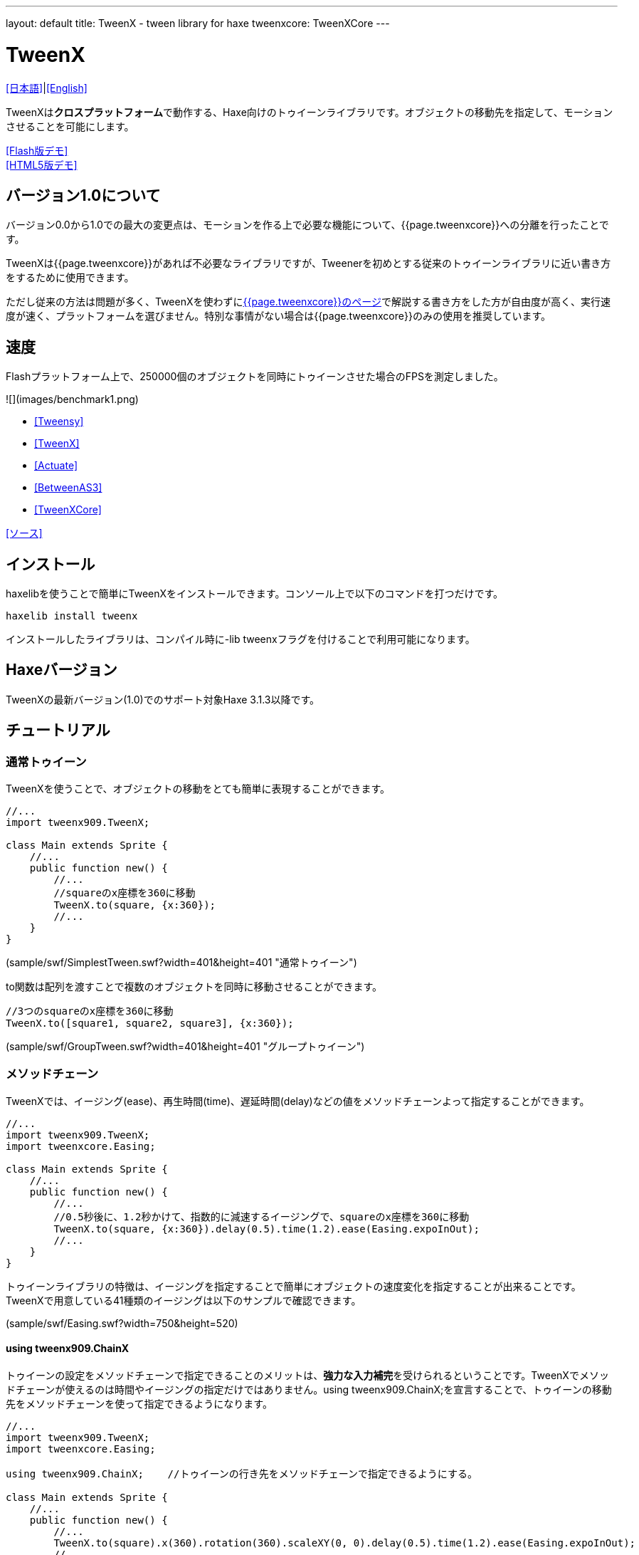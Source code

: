 ---
layout: default
title: TweenX - tween library for haxe
tweenxcore: +++<span class="tweenxcore">TweenX<span class="core">Core</span></span>+++
---

:showtitle:
:author: shohei909
:toc: macro
:toc-title: 目次
:toclevels: 4
:sampleLink: link:https://github.com/shohei909/tweenx/blob/develop/sample/
:sourceLink: link:https://github.com/shohei909/tweenx/blob/develop/src/tweenxcore/
:page-liquid:

= TweenX

+++
<script src="js/jquery-1.6.1.min.js" type="text/javascript"></script>
<!--script src="js/jquery.lint.js" type="text/javascript" charset="utf-8"></script-->
<script src="js/jquery.prettyPhoto.js" type="text/javascript" charset="utf-8"></script>
+++

link:ja.html[[日本語\]]|link:.[[English\]]

TweenXは**クロスプラットフォーム**で動作する、Haxe向けのトゥイーンライブラリです。オブジェクトの移動先を指定して、モーションさせることを可能にします。

link:sample/TweenXDemoHaxe3.swf?width=720&height=512[[Flash版デモ\]] +
link:sample/TweenXDemoHaxe3[[HTML5版デモ\]]


== バージョン1.0について

バージョン0.0から1.0での最大の変更点は、モーションを作る上で必要な機能について、{{page.tweenxcore}}への分離を行ったことです。

TweenXは{{page.tweenxcore}}があれば不必要なライブラリですが、Tweenerを初めとする従来のトゥイーンライブラリに近い書き方をするために使用できます。

ただし従来の方法は問題が多く、TweenXを使わずにlink:core[{{page.tweenxcore}}のページ]で解説する書き方をした方が自由度が高く、実行速度が速く、プラットフォームを選びません。特別な事情がない場合は{{page.tweenxcore}}のみの使用を推奨しています。

toc::[]

== 速度

Flashプラットフォーム上で、250000個のオブジェクトを同時にトゥイーンさせた場合のFPSを測定しました。

![](images/benchmark1.png)

* link:sample/bench/TweensyBench.swf?width=401&height=401[[Tweensy\]]
* link:sample/bench/TweenXBench.swf?width=401&height=401[[TweenX\]]
* link:sample/bench/ActuateBench.swf?width=401&height=401[[Actuate\]]
* link:sample/bench/BetweenAS3Bench.swf?width=401&height=401[[BetweenAS3\]]
* link:sample/bench/TweenXCoreBench.swf?width=401&height=401[[TweenXCore\]]

https://github.com/shohei909/tweenx/blob/master/sample/800_BenchMark/src?at=master[[ソース\]]


== インストール

haxelibを使うことで簡単にTweenXをインストールできます。コンソール上で以下のコマンドを打つだけです。

```haxe
haxelib install tweenx
```

インストールしたライブラリは、コンパイル時に-lib tweenxフラグを付けることで利用可能になります。

== Haxeバージョン

TweenXの最新バージョン(1.0)でのサポート対象Haxe 3.1.3以降です。

== チュートリアル

=== 通常トゥイーン

TweenXを使うことで、オブジェクトの移動をとても簡単に表現することができます。

```haxe
//...
import tweenx909.TweenX;

class Main extends Sprite {
    //...
    public function new() {
        //...
        //squareのx座標を360に移動
        TweenX.to(square, {x:360});
        //...
    }
}
```

[[デモを再生]](sample/swf/SimplestTween.swf?width=401&height=401 "通常トゥイーン")

to関数は配列を渡すことで複数のオブジェクトを同時に移動させることができます。

```haxe
//3つのsquareのx座標を360に移動
TweenX.to([square1, square2, square3], {x:360});
```

[[デモを再生]](sample/swf/GroupTween.swf?width=401&height=401 "グループトゥイーン")

=== メソッドチェーン

TweenXでは、イージング(ease)、再生時間(time)、遅延時間(delay)などの値をメソッドチェーンよって指定することができます。

```haxe
//...
import tweenx909.TweenX;
import tweenxcore.Easing;

class Main extends Sprite {
    //...
    public function new() {
        //...
        //0.5秒後に、1.2秒かけて、指数的に減速するイージングで、squareのx座標を360に移動
        TweenX.to(square, {x:360}).delay(0.5).time(1.2).ease(Easing.expoInOut);
        //...
    }
}
```

トゥイーンライブラリの特徴は、イージングを指定することで簡単にオブジェクトの速度変化を指定することが出来ることです。TweenXで用意している41種類のイージングは以下のサンプルで確認できます。

[[イージングのサンプル]](sample/swf/Easing.swf?width=750&height=520)

==== using tweenx909.ChainX

トゥイーンの設定をメソッドチェーンで指定できることのメリットは、**強力な入力補完**を受けられるということです。TweenXでメソッドチェーンが使えるのは時間やイージングの指定だけではありません。using tweenx909.ChainX;を宣言することで、トゥイーンの移動先をメソッドチェーンを使って指定できるようになります。

```haxe
//...
import tweenx909.TweenX;
import tweenxcore.Easing;

using tweenx909.ChainX;    //トゥイーンの行き先をメソッドチェーンで指定できるようにする。

class Main extends Sprite {
    //...
    public function new() {
        //...
        TweenX.to(square).x(360).rotation(360).scaleXY(0, 0).delay(0.5).time(1.2).ease(Easing.expoInOut);
        //...
    }
}
```

[[デモを再生]](sample/swf/MethodChain.swf?width=401&height=401 "using ChainX")

例えば、Pointに対するトゥイーンでは座標(x、y)のみを変化させる関数しか補完されないのにも関わらず、Spriteに対するトゥイーンではそれらに加えて、拡大率(scaleXなど)、透明度など、その他の値に対する関数まで補完されるようになります。

=== 直列トゥイーン(serial)

TweenX.serial()を使うことで、連続したトゥイーンを簡単に表現できます。

```haxe
TweenX.serial([
    TweenX.to(square1).x(360).ease(Easing.expoOut),
    TweenX.to(square2).x(360).ease(Easing.expoOut),
    TweenX.to(square3).x(360).ease(Easing.expoOut),
]);
```

[[デモを再生]](sample/swf/SerialTween.swf?width=401&height=401 "直列トゥイーン")

=== 並列トゥイーン(parallel)

複数のトゥイーンを同時に再生させるには、TweenX.parallel()を使います。

```haxe
TweenX.parallel([
    TweenX.to(square1).x(360).ease(Easing.expoOut),
    TweenX.to(square2).x(360).ease(Easing.expoOut),
    TweenX.to(square3).x(360).ease(Easing.expoOut),
]);
```

[[デモを再生]](sample/swf/ParallelTween.swf?width=401&height=401 "並列トゥイーン")

=== 時間差トゥイーン(lag)

複数のトゥイーンを時間差で再生させるには、TweenX.lag()を使います。

```haxe
TweenX.lag([
    TweenX.to(square1).x(360).ease(Easing.expoOut),
    TweenX.to(square2).x(360).ease(Easing.expoOut),
    TweenX.to(square3).x(360).ease(Easing.expoOut),
], 0.1);
```

[[デモを再生]](sample/swf/LagTween.swf?width=401&height=401 "時間差トゥイーン")

=== タイミング調節(waitとskip)

グループ化の際にタイミング調節を行いたい場合は、TweenX.wait()とskip()を使います。

```haxe
TweenX.serial([
    TweenX.to(square1).x(360).ease(Easing.expoOut),
    TweenX.to(square2).x(360).ease(Easing.expoOut),
    TweenX.wait(0.3), //0.3秒待機
    TweenX.to(square3).x(360).ease(Easing.expoOut).skip(), //このトゥイーンを待たずに次のトゥイーンを開始。
    TweenX.to(square4).x(360).ease(Easing.expoOut),
]);
```

[[デモを再生]](sample/swf/WaitAndSkip.swf?width=401&height=401 "waitとskip")

=== 繰り返し、ヨーヨー、ジグザグ

同じ動きを何度も繰り返したい場合は、repeat()を使います。さらにzigzag()、yoyo()、interval()の関数によって繰り返しを行った時の挙動を制御することが出来ます。

```haxe
TweenX.serial([
    TweenX.to(square1).x(360).time(0.4).ease(Easing.quartOut).repeat(3), //同じ動きを3回繰り返し
    TweenX.to(square2).x(360).time(0.4).ease(Easing.quartOut).repeat(5).yoyo(), //跳ねるようなトゥイーン
    TweenX.to(square3).x(360).time(0.4).ease(Easing.quartOut).repeat(5).zigzag(), //往復するようなトゥイーン
]).repeat().interval(0.4); //0.4秒の間隔をあけて、無限リピート。
```

[[デモを再生]](sample/swf/RepeatTween.swf?width=401&height=401 "繰り返し、ヨーヨー、ジグザグ")

=== デフォルト値

timeやeaseなどの各設定にはそれぞれのデフォルト値が用意されています。これらは、TweenX.dumpDefaults()で好きなタイミングでデフォルト値を取り出して保存したり、TweenX.setDefaults()でデフォルト値の差し戻しを行ったりが簡単に出来ます。取り出したデフォルト値は、メソッドチェーンで値を変更したり、serial、parallel、lag関数に引数として渡してグループ内のみでのデフォルト値を指定したりできます。

```haxe
//各動作設定のデフォルト値は以下のとおり
TweenX.defaultTime      = 0.3;
TweenX.defaultEase      = Easing.linear;
TweenX.defaultDelay     = 0;
TweenX.defaultRepeat    = 1;
TweenX.defaultYoyo      = false;
TweenX.defaultZigZag    = false;
TweenX.defaultInterval  = 0; //各繰り返しの間隔。
TweenX.defaultAutoPlay  = true; //トゥイーンの自動開始

//現在のデフォルトを取得
var defaults:DefaultsX = TweenX.dumpDefaults();

//取得した値の内容を変更する
defaults.ease(Easing.bounceOut).time(1);

//デフォルトを変更
TweenX.setDefaults(defaults);

//デフォルト値を初期状態に戻す。
TweenX.initDefaults();

//直列化したグループにデフォルト値を適用する。
TweenX.serial([
    TweenX.to(square).x(360),
    TweenX.to(square).alpha(0),
], defaults);
```

[[デモを再生]](sample/swf/Default.swf?width=401&height=401 "デフォルト値")

=== イベントの取得

TweenXでは2種類のイベントの取得方法があります。1つは手軽に関数を指定できるon～関数を使う方法です。ただし、on～で指定できるイベントハンドラは1つです。複数のイベントハンドラを指定したい場合には、addEventListenerを使用します。

```haxe
//on～の関数に、Void->Voidの関数を渡すことで各種イベントを取得出来ます。
TweenX.to(square).x(360)
    .onDelay(_delay);         //遅延により値を更新しなかった場合に呼び出される
    .onHead(_head);            //各リピートの頭で呼び出される
    .onUpdate(_update);        //値を更新した直後に呼び出される
    .onFoot(_foot);            //各リピートの末尾に呼び出される
    .onInterval(_interval);    //リピート間のインターバルにより値が更新しなかった場合に呼び出される
    .onRepeat(_repeat);        //インターバルが終了して次のリピートが開始される直前に呼び出される
    .onRest(_rest);            //長さ調節時間により値が更新しなかった場合に呼び出される
    .onFinish(_finish);        //トゥイーンが正常に終了した場合に呼び出される
    .onProgress(_progress);    //トゥイーンの再生が進行した時に呼び出される
    .onPlay(_play);            //再生開始時に呼び出される
    .onStop(_stop);            //停止時に呼び出される

    //複数のイベントハンドラを指定したい場合addEventListenerを使います
    //この場合にイベントハンドラとして渡す関数はTweenX->Voidです
    .addEventListener(EventX.DELAY,     delay);
    .addEventListener(EventX.HEAD,     head);
    .addEventListener(EventX.REPEAT,     repeat);
    .addEventListener(EventX.FOOT,     foot);
    .addEventListener(EventX.UPDATE,     update);
    .addEventListener(EventX.INTERVAL, interval);
    .addEventListener(EventX.REST,     rest);
    .addEventListener(EventX.FINISH,     finish);
    .addEventListener(EventX.PLAY,     play);
    .addEventListener(EventX.STOP,     stop);
```

=== トゥイーン制御(再生、停止、早送り、逆再生)

TweenXでは動画を操作するような感覚で、トゥイーンを停止させたり、途中から再生したり、早送りしたり、巻き戻ししたり、自由に操ることが出来ます。 またTweenXでは、何度の再生をしても同じ開始位置と終了位置で動作が再生されます。つまり、トゥイーンを繰り返し再生することで表示が崩れることはありません。

```haxe
//停止
tween.stop();

//再生
tween.play();

//指定した再生時間に移動
tween.goto(0.1);

//トゥイーンを頭から再生
tween.goto(0, true);

//現在の再生時間を取得
tween.currentTime;

//トゥイーンを最初から最後まで再生するのにかかる時間を取得
tween.totalTime;

//再生速度を変更(早送り)
tween.timeScale = 8;

//再生速度を変更(逆再生)
tween.timeScale = -1;

//TweenX全体の再生速度を変更する
TweenX.topLevelTimeScale = 0.5;
```

[[デモを再生]](sample/swf/TweenControl.swf?width=401&height=401 "トゥイーン制御")

=== 相対値トゥイーン

移動先を現在地からの相対値で指定する場合は、_～()関数を使います。また、開始位置からの相対値で指定する場合は、__～()関数を使います。

```haxe
TweenX.serial([
    //以下の3つのトゥイーンはすべて同じ挙動になります。

    //絶対値によるトゥイーン。
    TweenX.serial([
        TweenX.to(square).xy(360,   0),
        TweenX.to(square).xy(360, 360),
        TweenX.to(square).xy(  0, 360),
        TweenX.to(square).xy(  0,   0),
    ]),
    TweenX.wait(0.5),

    //現在地からの相対値によるトゥイーン
    TweenX.serial([
        TweenX.to(square)._xy(360,   0),
        TweenX.to(square)._xy(360, 360),
        TweenX.to(square)._xy(  0, 360),
        TweenX.to(square)._xy(  0,   0),
    ]),
    TweenX.wait(0.5),

    //開始位置からの相対値によるトゥイーン
    TweenX.serial([
        TweenX.to(square).__xy( 360,    0),
        TweenX.to(square).__xy(   0,  360),
        TweenX.to(square).__xy(-360,    0),
        TweenX.to(square).__xy(   0, -360),
    ]),
]).delay(0.5);
```

[[デモを再生]](sample/swf/RelativeTween.swf?width=401&height=401 "相対値トゥイーン")

=== 関数トゥイーン

トゥイーンをさせながら関数を実行する場合、tweenFunc1()、tweenFunc2()、tweenFunc3()、tweenFunc4()、tweenFunc()のいずれかを使用します。

```haxe
function draw(x:Float, size:Float) {
    graphics.lineStyle(1, 0x335F73);
    graphics.drawCircle(x, 200, size);
}

TweenX.tweenFunc2(draw, 10, 10, 300, 100).time(0.5).ease(Easing.quadIn);
```

[[デモを再生]](sample/swf/TweenFunction.swf?width=401&height=401 "関数トゥイーン")

1、2、3、4の数字は変化させるFloatの数に対応しています。Float以外の値をトゥイーンさせたい場合や、トゥイーンさせたい値の数が4つを超える場合にはtweenFunc()関数を使用します。

=== 変則トゥイーン

TweenXでは、Float型の値のトゥイーンの他に、Boolean、Array、RgbColor、ArgbColor、HsvColor、AhsvColor、Quake、Timelineの8つの型のトゥイーンをサポートしています。

==== 色(RGB,HSV)トゥイーン

色のトゥイーンはRGB、ARGB、HSV、AHSVに基づくものがあります

```haxe
function draw(x:Float, y:Float, color:Int) {
    graphics.beginFill(color);
    graphics.drawRect(x, y, 8, 40);
}

TweenX.serial([
    TweenX.tweenFunc(draw, [0, 100, RgbColor.of(0x3373EE)     ], [380, 100, RgbColor.of(0xEE7333)     ]),
    TweenX.tweenFunc(draw, [0, 180, HsvColor.of(0x3373EE)     ], [380, 180, HsvColor.of(0xEE7333)     ]),
    TweenX.tweenFunc(draw, [0, 260, new HsvColor(0,0.7,0.9)     ], [380, 260, new HsvColor(2,0.7,0.9)    ]),
]);
```

[[デモを再生]](sample/swf/HSVTween.swf?width=401&height=401 "色トゥイーン")

RgbColor、ArgbColor、HsvColor、AhsvColor型の値を元にしたトゥイーンでは、0x(AA)RRGGBB形式の整数値(Int)が出力されます。

==== 配列トゥイーン

配列をトゥイーンさせることで、要素それぞれを動かすことができます。ただし、配列はトゥイーン可能な値によって構成されていることが必要です。

```haxe
var square = new GradientSquare(
    [0x2C3E50, 0xE74C3C, 0xECF0F1],
    [0,        0.5,      1,      ],
    [0,        64,       255,    ]
);
addChild(square);
square.x = square.y = CELL_SIZE * 6;

TweenX.to(
    square,
    {
        colors:[HsvColor.of(0x08A689), HsvColor.of(0xC7D93D),  HsvColor.of(0xE9F2A0)],
        alphas:[1,                     0,                      0.5,                 ],
        ratios:[0,                     192,                    255,                 ]
    }
).time(2).ease(Easing.expoInOut).onUpdate(square.update);
```

[[デモを再生]](sample/swf/ArrayTween.swf?width=401&height=401 "色トゥイーン")

==== Boolean値のトゥイーン

Booleanのトゥイーンではfalseを0、trueを1とみなしてトゥイーンを行い、0以下をfalse、0を超える値をtrueとみなしてBooleanへの再変換がされて出力されます。

==== 振動させる

QuakeX型の値でトゥイーンを行うことで振動させながら値を動かすことが出来ます。

```haxe
TweenX.from(square, { x:180, y:180 });
TweenX.to(
    square, 
    {
        //new QuakeX(目的地, 振動の大きさ, 振動に使うイージング)
        x:new QuakeX(180, 80, Easing.linear),
        y:new QuakeX(180, 80, Easing.linear)
    }
).time(2);
```

[[デモを再生]](sample/swf/Quake.swf?width=401&height=401 "アニメーション")

==== トゥイーンによるアニメーション

TimelineXをトゥイーンさせる値として設定することで、連続でない値のトゥイーンが実現できます。例えば、複数のビットマップデータを差し替えることでアニメーションを実現したい場合に使用出来ます。

```haxe
TweenX.to(bitmap, {bitmapData: new TimelineX([walk0,walk1,walk2,walk1])}).time(1).repeat(0);
```

[[デモを再生]](sample/swf/TimelineTween.swf?width=401&height=401 "アニメーション")

TimelineXの第1引数は、BitmapDataに限らずあらゆる値の配列が設定できます。第2引数では各要素に割り当てる時間を指定します。

==== 変則トゥイーンの自作

上記以外のオブジェクトに対するトゥイーンも自作することができます。まず、他の変則トゥイーン([QuakeXクラス](https://github.com/shohei909/tweenx/blob/master/tweenx909/rule/QuakeX.hx?at=master)など)を参考に[RuleX](https://github.com/shohei909/tweenx/blob/master/tweenx909/rule/RuleX.hx?at=master)型の条件を満たす、自作のクラスを作成し、TweenX.addRule関数を使って新しいルールを追加します。

```haxe
TweenX.addRule(CustomRule);
```



== 発展した内容



これ以降の内容は必ずしも知っている必要は無い内容ですが、より安全に、より正確に、より便利にTweenXを使いたい場合には一読しておくと良いでしょう。

=== 手動更新モード

updateModeをMANUALに設定してフレーム毎にmanualUpdateを呼び出しを行うことで、トゥイーンの更新のタイミングを自分で制御することができます。

```haxe
//...
import tweenx909.TweenX;
import tweenx909.advanced.UpdateModeX;
//...

class Main extends Sprite {
    //...
    public function new() {
        //...
        TweenX.updateMode = UpdateModeX.MANUAL;
        addEventListener("enterFrame", onFrame);
        //...
    }

    function onFrame(e){
        TweenX.manualUpdate(1/60); //全トゥイーンを1/60秒更新。
    }
}
```

=== トゥイーンの初期化

TweenXでは、再生中に値が変更されることによる再現性の低いバグの発生や、プログラマが意図していない挙動をなくすために、トゥイーンが初期化された後に目的位置や設定を変更することを禁止しています。

トゥイーンの初期化は次のいづれかの内、最も早いタイミングで行われます。

*   play、goto、updateの呼び出し時
*   トゥイーンが定義された直後のアップデート時

そして、トゥイーンの初期化では以下のことが行われます。

*   トゥイーンの開始位置の決定
*   目的位置と各設定値(ease,time,repeat,yoyo,zigzag,intarval,delay)の固定
*   autoPlayがtrueに設定されたトゥイーンの開始

トゥイーンが初期化された後に設定や目的位置を変更しようとすれば、実行エラーが発生します。一見、設定や目的位置が変更不能なことはデメリットのようですが、一度定義したトゥイーンが不変であることは大きなメリットをもたらします。TweenXによって定義されたトゥイーンはまるで**動画のように**振る舞います。つまり、トゥイーンを途中から再生したり、逆再生したり、早送りしたり、時間をおいてからもう一度再生したとしても、トゥイーンが崩れることはありません。

そしてトゥイーンが不変であることのもう一つのメリットが、トゥイーン開始位置の記述です。

==== 開始位置

トゥイーンの開始位置は、基本的には初期化が行われた時のターゲットの値になります。ただし、同一のフレーム内ですでにターゲットが同じトゥイーンが定義されていた場合、そのトゥイーンの続きとして開始位置が設定されます。このため、TweenXでは同じ値を2度記述する必要はありません。もちろんトゥイーンがターゲットの再生時の状態から影響を受けることも無いので、ターゲットの移動について余計な配慮をする必要もありません。

```haxe
var defaults = TweenX.dumpDefaults();
defaults.time(1).ease(Easing.quartOut);

TweenX.serial([
    //前回のアップデートから現在までに定義されたトゥイーンが存在しないので、トゥイーンが初期化されたときの座標から開始
    TweenX.to(square).x(360).y(  0),

    //次のトゥイーンはx:360、y:0から
    TweenX.to(square).x(360).y(360).yoyo().repeat(2),

    //ヨーヨーにより戻ってくるので、次のトゥイーンはx:360、y:0から
    TweenX.to(square).x(  0).y(360).zigzag().repeat(3),

    //次のトゥイーンはx:0、y:360から
    TweenX.to(square).x(  0).y(  0),
], defaults).repeat();
```

[[デモを再生]](sample/swf/AutoFrom.swf?width=401&height=401 "開始位置")

この際に注意すべき点は、開始位置は前述のトゥイーン初期化時に決定するということです。トゥイーン開始位置の決定はあくまでトゥイーンを定義した順序に基づいて行われるので、以下のように再生の順序と定義の順序を逆にすると連続でないトゥイーンが生成されます。

```haxe
TweenX.to(square).x(180).delay(2);
TweenX.to(square).x(360).delay(1);
```

[[デモを再生]](sample/swf/BadSample.swf?width=401&height=401 "良くない例")

また開始位置は、TweenX.from()関数を使って明示的に指定することもできます。

=== メモリの解放

トゥイーンライブラリの扱う上で、どうすればメモリリークを起こさないかは非常に重要です。TweenXでメモリリークを起こさない方法は簡単です。**使わなくなったトゥイーンを停止**してください。stopにより停止したトゥイーンは、TweenXのライブラリ内からの参照がないため、ガーベジコレクションの対象になりえます。再生時間の短いトゥイーンであれば、再生終了と同時にstopされます。ただしrepeatを0に指定した無制限の繰り返しトゥイーンや再生時間の長いトゥイーンは、必要が無くなると同時にstopを行ってください。

もうひとつ、メモリリークを起こす要因となるのがupdateModeをMANUALに設定したにも関わらずmanualUpdate呼び出しを行っていない場合です。manualUpdateでは、先述のトゥイーンの初期化が行われるので、manualUpdate呼び出しを行わないと初期化待ちのトゥイーンが大量にたまってしまいメモリリークを引き起こす場合があります。**updateModeをMANUALに設定した場合、必ず定期的にmanualUpdateを呼び出してください**。

=== デバッグモード

以下のコンパイラフラグを指定することで、TweenXに関する情報が出力されます。

```bash
-D tweenx_debug
```

出力される内容は以下のような全トゥイーンの動作に関する情報です。

```bash
...
Main.hx:171: Tween_20(generated at TweenXPlayer/change()[TweenXPlayer.hx:102]) UPDATE
Main.hx:171: Tween_21(generated at TweenXPlayer/change()[TweenXPlayer.hx:98]) UPDATE
Main.hx:171: Tween_23(generated at TweenXPlayer/change()[TweenXPlayer.hx:105]) UPDATE
Main.hx:171: Tween_24(generated at TweenXPlayer/change()[TweenXPlayer.hx:102]) UPDATE
Main.hx:171: Tween_20(generated at TweenXPlayer/change()[TweenXPlayer.hx:102]) UPDATE
Main.hx:171: Tween_20(generated at TweenXPlayer/change()[TweenXPlayer.hx:102]) FOOT
Main.hx:171: Tween_20(generated at TweenXPlayer/change()[TweenXPlayer.hx:102]) FINISH
Main.hx:171: Tween_20(generated at TweenXPlayer/change()[TweenXPlayer.hx:102]) STOP
Main.hx:171: Tween_21(generated at TweenXPlayer/change()[TweenXPlayer.hx:98]) UPDATE
Main.hx:171: Tween_21(generated at TweenXPlayer/change()[TweenXPlayer.hx:98]) FOOT
Main.hx:171: Tween_21(generated at TweenXPlayer/change()[TweenXPlayer.hx:98]) FINISH
...
```

各トゥイーンのupdateに関する情報が要らない場合、以下のように指定します。

```
-D tweenx_debug -D tweenx_debug_hide_update
```

=== グループ化時の注意点

serial、parallel、lag関数は、グループ化の際に内部のトゥイーンのdelayとrestの時間を調節して、すべてのトゥイーンの長さを単一に揃えることで連続的なトゥイーンを実現します。このため、特定のトゥイーンが開始するタイミングを取得したい場合、イベントハンドラを設定するよりも、TweenX.func()関数を使うことが推奨されます。

=== グループ全体に対するイージングの設定

TweenXでは個別のトゥイーンのみではなく、serial、parallel、lag関数によってグループ化したトゥイーンの全体に対してもイージングを指定することができます。

```haxe
TweenX.serial([
    TweenX.to(square).time(0.48).x(120),
    TweenX.to(square).time(0.80).x(240).y(260),
    TweenX.to(square).time(0.48).x(360)
]).ease(Easing.bounceInOut);
```

[[デモを再生]](sample/swf/GroupEase.swf?width=401&height=401 "グループのイージング")

グループのイージングは明示的に指定しないかぎりEasing.linearです。重複してイージングが指定されてしまうことを避けるため、デフォルト値の影響は受けません。
